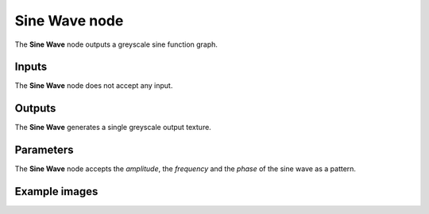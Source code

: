 Sine Wave node
~~~~~~~~~~~~~~

The **Sine Wave** node outputs a greyscale sine function graph.

.. image:: images/node_pattern_sine_wave.png
	:align: center

Inputs
++++++

The **Sine Wave** node does not accept any input.

Outputs
+++++++

The **Sine Wave** generates a single greyscale output texture.

Parameters
++++++++++

The **Sine Wave** node accepts the *amplitude*, the *frequency*
and the *phase* of the sine wave as a pattern. 

Example images
++++++++++++++

.. image:: images/node_sine_wave_samples.png
	:align: center
